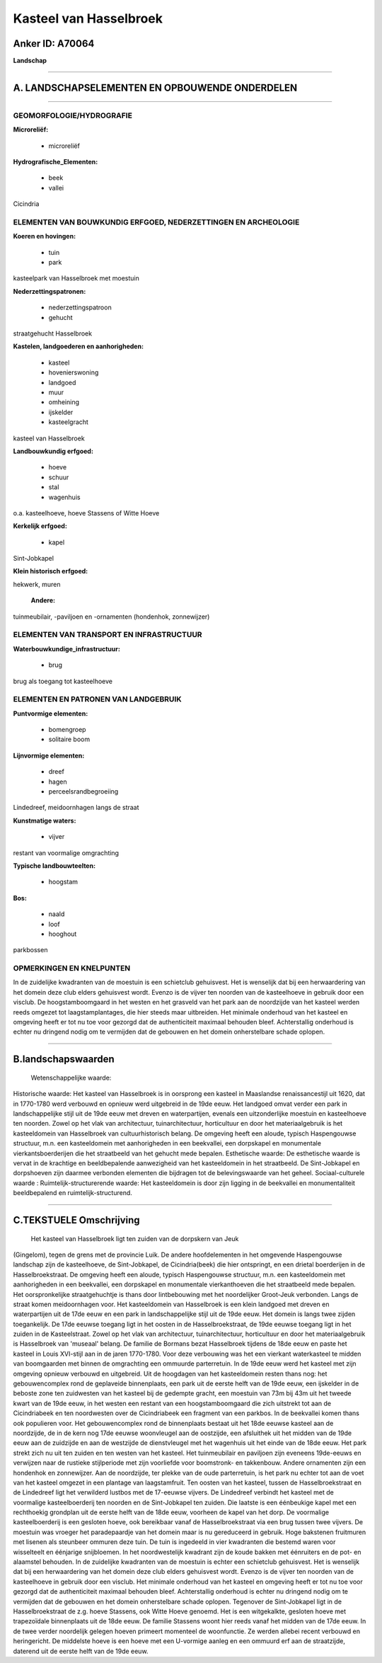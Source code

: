 Kasteel van Hasselbroek
=======================

Anker ID: A70064
----------------

**Landschap**

--------------

A. LANDSCHAPSELEMENTEN EN OPBOUWENDE ONDERDELEN
-----------------------------------------------

--------------

GEOMORFOLOGIE/HYDROGRAFIE
~~~~~~~~~~~~~~~~~~~~~~~~~

**Microreliëf:**

 * microreliëf

 
**Hydrografische\_Elementen:**

 * beek
 * vallei

 
Cicindria

ELEMENTEN VAN BOUWKUNDIG ERFGOED, NEDERZETTINGEN EN ARCHEOLOGIE
~~~~~~~~~~~~~~~~~~~~~~~~~~~~~~~~~~~~~~~~~~~~~~~~~~~~~~~~~~~~~~~

**Koeren en hovingen:**

 * tuin
 * park

 
kasteelpark van Hasselbroek met moestuin

**Nederzettingspatronen:**

 * nederzettingspatroon
 * gehucht

straatgehucht Hasselbroek

**Kastelen, landgoederen en aanhorigheden:**

 * kasteel
 * hovenierswoning
 * landgoed
 * muur
 * omheining
 * ijskelder
 * kasteelgracht

 
kasteel van Hasselbroek

**Landbouwkundig erfgoed:**

 * hoeve
 * schuur
 * stal
 * wagenhuis

 
o.a. kasteelhoeve, hoeve Stassens of Witte Hoeve

**Kerkelijk erfgoed:**

 * kapel

 
Sint-Jobkapel

**Klein historisch erfgoed:**

 
hekwerk, muren

 **Andere:**
tuinmeubilair, -paviljoen en -ornamenten (hondenhok, zonnewijzer)

ELEMENTEN VAN TRANSPORT EN INFRASTRUCTUUR
~~~~~~~~~~~~~~~~~~~~~~~~~~~~~~~~~~~~~~~~~

**Waterbouwkundige\_infrastructuur:**

 * brug

 
brug als toegang tot kasteelhoeve

ELEMENTEN EN PATRONEN VAN LANDGEBRUIK
~~~~~~~~~~~~~~~~~~~~~~~~~~~~~~~~~~~~~

**Puntvormige elementen:**

 * bomengroep
 * solitaire boom

 
**Lijnvormige elementen:**

 * dreef
 * hagen
 * perceelsrandbegroeiing

Lindedreef, meidoornhagen langs de straat

**Kunstmatige waters:**

 * vijver

 
restant van voormalige omgrachting

**Typische landbouwteelten:**

 * hoogstam

 
**Bos:**

 * naald
 * loof
 * hooghout

 
parkbossen

OPMERKINGEN EN KNELPUNTEN
~~~~~~~~~~~~~~~~~~~~~~~~~

In de zuidelijke kwadranten van de moestuin is een schietclub
gehuisvest. Het is wenselijk dat bij een herwaardering van het domein
deze club elders gehuisvest wordt. Evenzo is de vijver ten noorden van
de kasteelhoeve in gebruik door een visclub. De hoogstamboomgaard in het
westen en het grasveld van het park aan de noordzijde van het kasteel
werden reeds omgezet tot laagstamplantages, die hier steeds maar
uitbreiden. Het minimale onderhoud van het kasteel en omgeving heeft er
tot nu toe voor gezorgd dat de authenticiteit maximaal behouden bleef.
Achterstallig onderhoud is echter nu dringend nodig om te vermijden dat
de gebouwen en het domein onherstelbare schade oplopen.

--------------

B.landschapswaarden
-------------------

 Wetenschappelijke waarde:
 
Historische waarde:
Het kasteel van Hasselbroek is in oorsprong een kasteel in Maaslandse
renaissancestijl uit 1620, dat in 1770-1780 werd verbouwd en opnieuw
werd uitgebreid in de 19de eeuw. Het landgoed omvat verder een park in
landschappelijke stijl uit de 19de eeuw met dreven en waterpartijen,
evenals een uitzonderlijke moestuin en kasteelhoeve ten noorden. Zowel
op het vlak van architectuur, tuinarchitectuur, horticultuur en door het
materiaalgebruik is het kasteeldomein van Hasselbroek van
cultuurhistorisch belang. De omgeving heeft een aloude, typisch
Haspengouwse structuur, m.n. een kasteeldomein met aanhorigheden in een
beekvallei, een dorpskapel en monumentale vierkantsboerderijen die het
straatbeeld van het gehucht mede bepalen.
Esthetische waarde: De esthetische waarde is vervat in de krachtige
en beeldbepalende aanwezigheid van het kasteeldomein in het straatbeeld.
De Sint-Jobkapel en dorpshoeven zijn daarmee verbonden elementen die
bijdragen tot de belevingswaarde van het geheel.
Sociaal-culturele waarde :
Ruimtelijk-structurerende waarde:
Het kasteeldomein is door zijn ligging in de beekvallei en
monumentaliteit beeldbepalend en ruimtelijk-structurend.

--------------

C.TEKSTUELE Omschrijving
------------------------

 Het kasteel van Hasselbroek ligt ten zuiden van de dorpskern van Jeuk
(Gingelom), tegen de grens met de provincie Luik. De andere
hoofdelementen in het omgevende Haspengouwse landschap zijn de
kasteelhoeve, de Sint-Jobkapel, de Cicindria(beek) die hier ontspringt,
en een drietal boerderijen in de Hasselbroekstraat. De omgeving heeft
een aloude, typisch Haspengouwse structuur, m.n. een kasteeldomein met
aanhorigheden in een beekvallei, een dorpskapel en monumentale
vierkanthoeven die het straatbeeld mede bepalen. Het oorspronkelijke
straatgehuchtje is thans door lintbebouwing met het noordelijker
Groot-Jeuk verbonden. Langs de straat komen meidoornhagen voor. Het
kasteeldomein van Hasselbroek is een klein landgoed met dreven en
waterpartijen uit de 17de eeuw en een park in landschappelijke stijl uit
de 19de eeuw. Het domein is langs twee zijden toegankelijk. De 17de
eeuwse toegang ligt in het oosten in de Hasselbroekstraat, de 19de
eeuwse toegang ligt in het zuiden in de Kasteelstraat. Zowel op het vlak
van architectuur, tuinarchitectuur, horticultuur en door het
materiaalgebruik is Hasselbroek van 'museaal' belang. De familie de
Bormans bezat Hasselbroek tijdens de 18de eeuw en paste het kasteel in
Louis XVI-stijl aan in de jaren 1770-1780. Voor deze verbouwing was het
een vierkant waterkasteel te midden van boomgaarden met binnen de
omgrachting een ommuurde parterretuin. In de 19de eeuw werd het kasteel
met zijn omgeving opnieuw verbouwd en uitgebreid. Uit de hoogdagen van
het kasteeldomein resten thans nog: het gebouwencomplex rond de
geplaveide binnenplaats, een park uit de eerste helft van de 19de eeuw,
een ijskelder in de beboste zone ten zuidwesten van het kasteel bij de
gedempte gracht, een moestuin van 73m bij 43m uit het tweede kwart van
de 19de eeuw, in het westen een restant van een hoogstamboomgaard die
zich uitstrekt tot aan de Cicindriabeek en ten noordwesten over de
Cicindriabeek een fragment van een parkbos. In de beekvallei komen thans
ook populieren voor. Het gebouwencomplex rond de binnenplaats bestaat
uit het 18de eeuwse kasteel aan de noordzijde, de in de kern nog 17de
eeuwse woonvleugel aan de oostzijde, een afsluithek uit het midden van
de 19de eeuw aan de zuidzijde en aan de westzijde de dienstvleugel met
het wagenhuis uit het einde van de 18de eeuw. Het park strekt zich nu
uit ten zuiden en ten westen van het kasteel. Het tuinmeubilair en
paviljoen zijn eveneens 19de-eeuws en verwijzen naar de rustieke
stijlperiode met zijn voorliefde voor boomstronk- en takkenbouw. Andere
ornamenten zijn een hondenhok en zonnewijzer. Aan de noordzijde, ter
plekke van de oude parterretuin, is het park nu echter tot aan de voet
van het kasteel omgezet in een plantage van laagstamfruit. Ten oosten
van het kasteel, tussen de Hasselbroekstraat en de Lindedreef ligt het
verwilderd lustbos met de 17-eeuwse vijvers. De Lindedreef verbindt het
kasteel met de voormalige kasteelboerderij ten noorden en de
Sint-Jobkapel ten zuiden. Die laatste is een éénbeukige kapel met een
rechthoekig grondplan uit de eerste helft van de 18de eeuw, voorheen de
kapel van het dorp. De voormalige kasteelboerderij is een gesloten
hoeve, ook bereikbaar vanaf de Hasselbroekstraat via een brug tussen
twee vijvers. De moestuin was vroeger het paradepaardje van het domein
maar is nu gereduceerd in gebruik. Hoge bakstenen fruitmuren met lisenen
als steunbeer ommuren deze tuin. De tuin is ingedeeld in vier kwadranten
die bestemd waren voor wisselteelt en éénjarige snijbloemen. In het
noordwestelijk kwadrant zijn de koude bakken met éénruiters en de pot-
en alaamstel behouden. In de zuidelijke kwadranten van de moestuin is
echter een schietclub gehuisvest. Het is wenselijk dat bij een
herwaardering van het domein deze club elders gehuisvest wordt. Evenzo
is de vijver ten noorden van de kasteelhoeve in gebruik door een
visclub. Het minimale onderhoud van het kasteel en omgeving heeft er tot
nu toe voor gezorgd dat de authenticiteit maximaal behouden bleef.
Achterstallig onderhoud is echter nu dringend nodig om te vermijden dat
de gebouwen en het domein onherstelbare schade oplopen. Tegenover de
Sint-Jobkapel ligt in de Hasselbroekstraat de z.g. hoeve Stassens, ook
Witte Hoeve genoemd. Het is een witgekalkte, gesloten hoeve met
trapezoïdale binnenplaats uit de 18de eeuw. De familie Stassens woont
hier reeds vanaf het midden van de 17de eeuw. In de twee verder
noordelijk gelegen hoeven primeert momenteel de woonfunctie. Ze werden
allebei recent verbouwd en heringericht. De middelste hoeve is een hoeve
met een U-vormige aanleg en een ommuurd erf aan de straatzijde, daterend
uit de eerste helft van de 19de eeuw.
